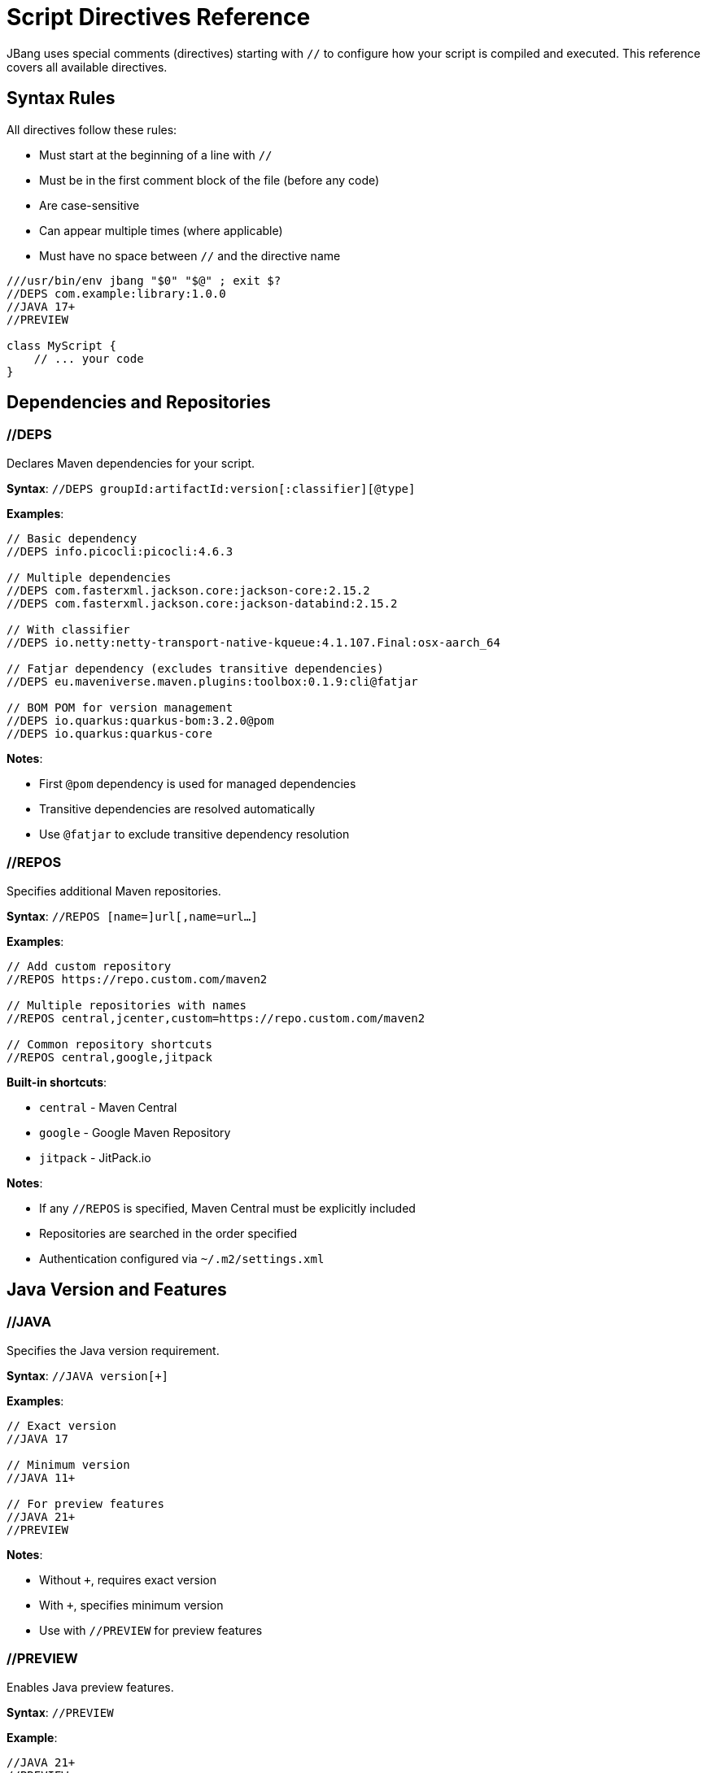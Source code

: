 = Script Directives Reference
:idprefix:
:idseparator: -
ifndef::env-github[]
:icons: font
endif::[]
ifdef::env-github[]
:caution-caption: :fire:
:important-caption: :exclamation:
:note-caption: :paperclip:
:tip-caption: :bulb:
:warning-caption: :warning:
endif::[]

JBang uses special comments (directives) starting with `//` to configure how your script is compiled and executed. This reference covers all available directives.

== Syntax Rules

All directives follow these rules:

- Must start at the beginning of a line with `//`
- Must be in the first comment block of the file (before any code)
- Are case-sensitive
- Can appear multiple times (where applicable)
- Must have no space between `//` and the directive name

[source,java]
----
///usr/bin/env jbang "$0" "$@" ; exit $?
//DEPS com.example:library:1.0.0
//JAVA 17+
//PREVIEW

class MyScript {
    // ... your code
}
----

== Dependencies and Repositories

=== //DEPS

Declares Maven dependencies for your script.

**Syntax**: `//DEPS groupId:artifactId:version[:classifier][@type]`

**Examples**:
[source,java]
----
// Basic dependency
//DEPS info.picocli:picocli:4.6.3

// Multiple dependencies
//DEPS com.fasterxml.jackson.core:jackson-core:2.15.2
//DEPS com.fasterxml.jackson.core:jackson-databind:2.15.2

// With classifier
//DEPS io.netty:netty-transport-native-kqueue:4.1.107.Final:osx-aarch_64

// Fatjar dependency (excludes transitive dependencies)
//DEPS eu.maveniverse.maven.plugins:toolbox:0.1.9:cli@fatjar

// BOM POM for version management
//DEPS io.quarkus:quarkus-bom:3.2.0@pom
//DEPS io.quarkus:quarkus-core
----

**Notes**:

- First `@pom` dependency is used for managed dependencies
- Transitive dependencies are resolved automatically
- Use `@fatjar` to exclude transitive dependency resolution

=== //REPOS

Specifies additional Maven repositories.

**Syntax**: `//REPOS [name=]url[,name=url...]`

**Examples**:
[source,java]
----
// Add custom repository
//REPOS https://repo.custom.com/maven2

// Multiple repositories with names
//REPOS central,jcenter,custom=https://repo.custom.com/maven2

// Common repository shortcuts
//REPOS central,google,jitpack
----

**Built-in shortcuts**:

- `central` - Maven Central
- `google` - Google Maven Repository  
- `jitpack` - JitPack.io

**Notes**:

- If any `//REPOS` is specified, Maven Central must be explicitly included
- Repositories are searched in the order specified
- Authentication configured via `~/.m2/settings.xml`

== Java Version and Features

=== //JAVA

Specifies the Java version requirement.

**Syntax**: `//JAVA version[+]`

**Examples**:
[source,java]
----
// Exact version
//JAVA 17

// Minimum version
//JAVA 11+

// For preview features
//JAVA 21+
//PREVIEW
----

**Notes**:

- Without `+`, requires exact version
- With `+`, specifies minimum version
- Use with `//PREVIEW` for preview features

=== //PREVIEW

Enables Java preview features.

**Syntax**: `//PREVIEW`

**Example**:
[source,java]
----
//JAVA 21+
//PREVIEW

public class RecordExample {
    // Using preview features
    record Point(int x, int y) {}
    
    public static void main(String[] args) {
        var p = new Point(2, 4);
        System.out.println(p);
    }
}
----

**Notes**:

- Automatically adds `--enable-preview` to compile and runtime options
- Requires compatible Java version

== Compilation and Runtime Options

=== //COMPILE_OPTIONS

Specifies Java compiler options.

**Syntax**: `//COMPILE_OPTIONS option1 option2 ...`

**Examples**:
[source,java]
----
// Enable preview features manually
//COMPILE_OPTIONS --enable-preview -source 17

// Compiler warnings
//COMPILE_OPTIONS -Xlint:unchecked -Xlint:deprecation

// Optimization
//COMPILE_OPTIONS -O -g:none
----

=== //RUNTIME_OPTIONS

Specifies JVM runtime options.

**Syntax**: `//RUNTIME_OPTIONS option1 option2 ...`

**Examples**:
[source,java]
----
// Memory settings
//RUNTIME_OPTIONS -Xmx2g -Xms512m

// Garbage collection
//RUNTIME_OPTIONS -XX:+UseG1GC -XX:MaxGCPauseMillis=200

// System properties
//RUNTIME_OPTIONS -Dfile.encoding=UTF-8 -Duser.timezone=UTC

// Debug settings
//RUNTIME_OPTIONS -XX:+PrintGCDetails -XX:+PrintCommandLineFlags

// Performance optimization
//RUNTIME_OPTIONS -XX:+TieredCompilation -XX:TieredStopAtLevel=1
----

=== //NATIVE_OPTIONS

Specifies GraalVM native-image options.

**Syntax**: `//NATIVE_OPTIONS option1 option2 ...`

**Examples**:
[source,java]
----
// Basic native image optimization
//NATIVE_OPTIONS -O2 --no-fallback

// Reflection configuration
//NATIVE_OPTIONS -H:ReflectionConfigurationFiles=reflection-config.json

// Resource inclusion
//NATIVE_OPTIONS -H:IncludeResources=.*\.properties

// Advanced options
//NATIVE_OPTIONS --gc=G1 -H:+UnlockExperimentalVMOptions

// Static executable
//NATIVE_OPTIONS -H:+StaticExecutableWithDynamicLibC
----

=== //GAV

Specifies the Maven coordinates (Group:Artifact:Version) for the script itself. Useful for publishing or referencing the script as a dependency.

**Syntax**: `//GAV groupId:artifactId[:version]`

**Example**:
[source,java]
----
//GAV com.example:my-script:1.0.0
----

**Notes**:
- If version is omitted, a default version is used.
- Only one //GAV line should be present per script.


=== //JAVAC_OPTIONS

Specifies additional options to pass to the Java compiler (javac). Useful for advanced compilation flags.

**Syntax**: `//JAVAC_OPTIONS option1 option2 ...`

**Example**:
[source,java]
----
//JAVAC_OPTIONS -parameters -Xlint:unchecked
----

**Notes**:
- Options are passed directly to javac.
- Use for flags not covered by //COMPILE_OPTIONS.


== Application Configuration

=== //MAIN

Specifies the main class to execute.

**Syntax**: `//MAIN fully.qualified.ClassName`

**Example**:
[source,java]
----
//MAIN com.example.AlternativeMain

class Primary {
    public static void main(String[] args) {
        System.out.println("Primary main");
    }
}

class AlternativeMain {
    public static void main(String[] args) {
        System.out.println("Alternative main - this will run");
    }
}
----

**Notes**:

- Overrides automatic main class detection
- Useful when multiple main methods exist

=== //MODULE

Declares the script as a Java module.

**Syntax**: `//MODULE module.name`

**Example**:
[source,java]
----
//MODULE com.example.myapp

package com.example.myapp;

public class ModularApp {
    public static void main(String[] args) {
        System.out.println("Running as module: com.example.myapp");
    }
}
----

**Notes**:

- Enables module system compilation
- Dependencies automatically marked as required
- Requires package declaration

=== //MANIFEST

Adds custom entries to the JAR manifest.

**Syntax**: `//MANIFEST key=value key2=value2 ...`

**Examples**:
[source,java]
----
// Basic manifest entries
//MANIFEST Built-By=Developer Sealed=true

// Version information
//MANIFEST Implementation-Version=1.0.0 Implementation-Vendor=MyCompany

// Boolean flag (no value = true)
//MANIFEST Custom-Flag Multi-Release
----

**Notes**:

- Entries without `=value` default to `true`
- Useful for application metadata

== Performance Optimization

=== //CDS

Enables Application Class Data Sharing for faster startup.

**Syntax**: `//CDS`

**Example**:
[source,java]
----
//CDS
//RUNTIME_OPTIONS -Xms256m

class FastStartup {
    public static void main(String[] args) {
        System.out.println("Fast startup with CDS");
    }
}
----

**Notes**:

- Requires Java 13+
- Improves startup time for frequently-run scripts
- Can be overridden with `--no-cds` command line option

=== //JAVAAGENT

Specifies a Java agent to load.

**Syntax**: `//JAVAAGENT [path|gav|url][=options]`

**Examples**:
[source,java]
----
// Mark as agent (for building agents)
//JAVAAGENT

// Use external agent
//JAVAAGENT io.opentelemetry.javaagent:opentelemetry-javaagent:1.20.0

// Local agent with options
//JAVAAGENT myagent.jar=option1,option2

// Remote agent
//JAVAAGENT https://repo1.maven.org/maven2/agent.jar
----

**Notes**:

- Without arguments, marks script as Java agent
- Can reference local files, Maven coordinates, or URLs

== Language-Specific Directives

=== //KOTLIN

Specifies Kotlin compiler version.

**Syntax**: `//KOTLIN version`

**Example**:
[source,kotlin]
----
///usr/bin/env jbang "$0" "$@" ; exit $?
//KOTLIN 2.0.21
//DEPS org.jetbrains.kotlin:kotlin-stdlib:2.0.21

fun main(args: Array<String>) {
    println("Hello from Kotlin ${args.firstOrNull() ?: "World"}")
}
----

=== //GROOVY

Specifies Groovy compiler version.

**Syntax**: `//GROOVY version`

**Example**:
[source,groovy]
----
///usr/bin/env jbang "$0" "$@" ; exit $?
//GROOVY 3.0.19
//DEPS org.codehaus.groovy:groovy:3.0.19

def name = args.length > 0 ? args[0] : "World"
println "Hello from Groovy $name"
----

== File and Resource Management

=== //SOURCES

Includes additional source files in compilation.

**Syntax**: `//SOURCES file1.java file2.java ...`

**Example**:
[source,java]
----
//SOURCES utils/Helper.java model/Person.java

class MainApp {
    public static void main(String[] args) {
        Helper helper = new Helper();
        Person person = new Person("Alice");
        helper.process(person);
    }
}
----

**Notes**:

- Files are relative to the main script location
- All files compiled together
- Useful for multi-file scripts

=== //FILES

Includes additional files in the script execution environment.

**Syntax**: `//FILES file1.txt file2.properties ...`

**Example**:
[source,java]
----
//FILES config.properties data.txt templates/

class FileProcessor {
    public static void main(String[] args) throws Exception {
        // These files are available in working directory
        Properties props = new Properties();
        props.load(new FileInputStream("config.properties"));
        
        List<String> lines = Files.readAllLines(Paths.get("data.txt"));
        System.out.println("Loaded " + lines.size() + " lines");
    }
}
----

**Notes**:

- Files copied to script execution directory
- Supports directories (copied recursively)
- Paths relative to script location

== Documentation and Metadata

=== //DESCRIPTION

Provides description for aliases and app installation.

**Syntax**: `//DESCRIPTION text`

**Example**:
[source,java]
----
//DESCRIPTION Database migration utility for MyApp
//DESCRIPTION Supports PostgreSQL and MySQL databases
//DEPS org.postgresql:postgresql:42.6.0

class DbMigrate {
    public static void main(String[] args) {
        System.out.println("Running database migration...");
    }
}
----

**Notes**:

- Multiple `//DESCRIPTION` lines are concatenated
- Used by `jbang alias list` and `jbang app list`
- Helps document script purpose

=== //DOCS

Links to additional documentation resources for the script.

**Syntax**: `//DOCS url-or-path`

**Example**:
[source,java]
----
//DOCS https://myproject.org/docs/usage.html
//DOCS docs/extra-info.md
----

**Notes**:
- Can be used multiple times to link to several resources.
- Used by tools to provide context/help for scripts.

== Advanced Usage Patterns

=== Complex Application

[source,java]
----
///usr/bin/env jbang "$0" "$@" ; exit $?
//DESCRIPTION Production microservice with monitoring and metrics
//JAVA 17+
//DEPS io.quarkus:quarkus-bom:3.2.0@pom
//DEPS io.quarkus:quarkus-resteasy-reactive
//DEPS io.quarkus:quarkus-micrometer-registry-prometheus
//REPOS central,quarkus=https://repo1.maven.org/maven2/
//RUNTIME_OPTIONS -Xmx512m -XX:+UseG1GC
//NATIVE_OPTIONS --no-fallback -H:+ReportExceptionStackTraces
//MANIFEST Implementation-Version=1.0.0 Built-By=CI

// Your application code here
----

=== Performance-Optimized Script

[source,java]
----
///usr/bin/env jbang "$0" "$@" ; exit $?
//JAVA 21+
//CDS
//RUNTIME_OPTIONS -XX:+TieredCompilation -XX:TieredStopAtLevel=1
//RUNTIME_OPTIONS -Xmx256m -XX:+UseSerialGC
//COMPILE_OPTIONS -O -g:none

// Fast-starting script
----

=== Multi-Language Project

[source,java]
----
///usr/bin/env jbang "$0" "$@" ; exit $?
//SOURCES kotlin/Utils.kt groovy/Scripts.groovy
//DEPS org.jetbrains.kotlin:kotlin-stdlib:2.0.21
//DEPS org.codehaus.groovy:groovy:3.0.19
//FILES config/ templates/

// Mixed-language application
----

== Best Practices

=== Directive Ordering

Recommended order for readability:
[source,java]
----
///usr/bin/env jbang "$0" "$@" ; exit $?
//DESCRIPTION Your script description
//JAVA 17+
//PREVIEW

//JAVAAGENT agent.jar
//MAIN com.example.Main
//MODULE com.example.module

//REPOS custom-repo
//DEPS dependency1
//DEPS dependency2

//SOURCES additional-files
//FILES resource-files

//MANIFEST Built-By=Developer
//COMPILE_OPTIONS -Xlint:all
//RUNTIME_OPTIONS -Xmx1g
//NATIVE_OPTIONS --no-fallback
//CDS
----

=== Environment-Specific Configuration

[source,java]
----
// Use environment variables in directives
//DEPS org.postgresql:postgresql:${env.DB_VERSION:42.6.0}
//RUNTIME_OPTIONS -Xmx${env.MAX_MEMORY:1g}
----

=== Conditional Directives

Some directives can be conditionally applied:
[source,java]
----
// Different options based on OS
//NATIVE_OPTIONS ${os.detected.name:linux}=-H:+StaticExecutableWithDynamicLibC
//DEPS org.openjfx:javafx-graphics:17.0.2:${os.detected.jfxname}
----

== Reference Quick List

[cols="2,3,2", options="header"]
|===
|Directive |Purpose |Example

|`//DEPS` |Maven dependencies |`//DEPS com.example:lib:1.0`
|`//REPOS` |Additional repositories |`//REPOS central,custom=https://...`
|`//JAVA` |Java version |`//JAVA 17+`
|`//PREVIEW` |Enable preview features |`//PREVIEW`
|`//COMPILE_OPTIONS` |Compiler options |`//COMPILE_OPTIONS -Xlint:all`
|`//RUNTIME_OPTIONS` |JVM options |`//RUNTIME_OPTIONS -Xmx2g`
|`//NATIVE_OPTIONS` |Native image options |`//NATIVE_OPTIONS --no-fallback`
|`//MAIN` |Main class override |`//MAIN com.example.Main`
|`//MODULE` |Module declaration |`//MODULE com.example.app`
|`//MANIFEST` |JAR manifest entries |`//MANIFEST Built-By=Dev`
|`//CDS` |Class Data Sharing |`//CDS`
|`//JAVAAGENT` |Java agent |`//JAVAAGENT agent.jar`
|`//KOTLIN` |Kotlin version |`//KOTLIN 2.0.21`
|`//GROOVY` |Groovy version |`//GROOVY 3.0.19`
|`//SOURCES` |Additional sources |`//SOURCES util/Helper.java`
|`//FILES` |Include files |`//FILES config.properties`
|`//DESCRIPTION` |Script description |`//DESCRIPTION My utility`
|===

== What's Next?

- **Apply these directives** → Try them in your xref:first-script.adoc[First Script]
- **Learn about dependencies** → Read the xref:dependencies.adoc[Dependencies Guide]
- **Optimize performance** → Check xref:execution-options.adoc[Execution Options]
- **Create native images** → Explore xref:native-images.adoc[Native Images]

Master these directives to unlock the full power of JBang scripting! 🚀